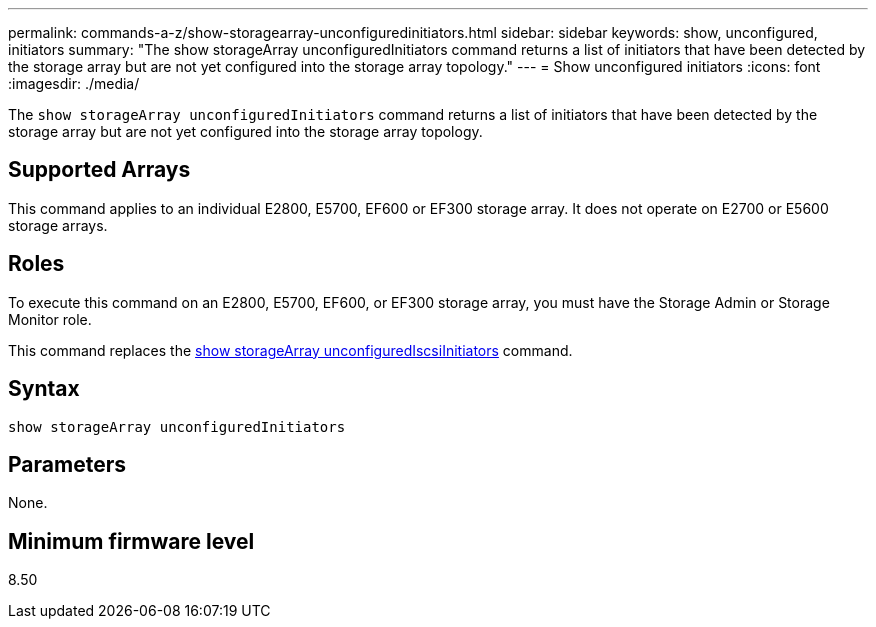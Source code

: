 ---
permalink: commands-a-z/show-storagearray-unconfiguredinitiators.html
sidebar: sidebar
keywords: show, unconfigured, initiators
summary: "The show storageArray unconfiguredInitiators command returns a list of initiators that have been detected by the storage array but are not yet configured into the storage array topology."
---
= Show unconfigured initiators
:icons: font
:imagesdir: ./media/

[.lead]
The `show storageArray unconfiguredInitiators` command returns a list of initiators that have been detected by the storage array but are not yet configured into the storage array topology.

== Supported Arrays

This command applies to an individual E2800, E5700, EF600 or EF300 storage array. It does not operate on E2700 or E5600 storage arrays.

== Roles

To execute this command on an E2800, E5700, EF600, or EF300 storage array, you must have the Storage Admin or Storage Monitor role.

This command replaces the xref:wombat-show-storagearray-unconfigurediscsiinitiators.adoc[show storageArray unconfiguredIscsiInitiators] command.

== Syntax

----
show storageArray unconfiguredInitiators
----

== Parameters

None.

== Minimum firmware level

8.50
